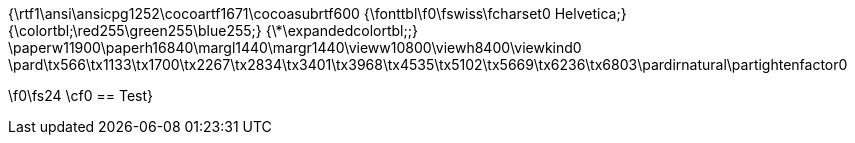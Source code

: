 {\rtf1\ansi\ansicpg1252\cocoartf1671\cocoasubrtf600
{\fonttbl\f0\fswiss\fcharset0 Helvetica;}
{\colortbl;\red255\green255\blue255;}
{\*\expandedcolortbl;;}
\paperw11900\paperh16840\margl1440\margr1440\vieww10800\viewh8400\viewkind0
\pard\tx566\tx1133\tx1700\tx2267\tx2834\tx3401\tx3968\tx4535\tx5102\tx5669\tx6236\tx6803\pardirnatural\partightenfactor0

\f0\fs24 \cf0 == Test}